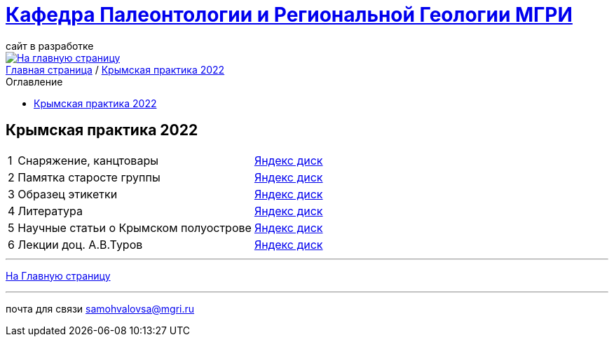 = https://mgri-university.github.io/reggeo/index.html[Кафедра Палеонтологии и Региональной Геологии МГРИ]
сайт в разработке 
:imagesdir: images
:toc: preamble
:toc-title: Оглавление
:toclevels: 2 


[link=https://mgri-university.github.io/reggeo/index.html]
image::emb2010.jpg[На главную страницу] 


[sidebar]
https://mgri-university.github.io/reggeo/index.html[Главная страница] / https://mgri-university.github.io/reggeo/krim2022.html[Крымская практика 2022]


== Крымская практика 2022
[%autowidth]
|===
|1|Снаряжение, канцтовары | https://disk.yandex.ru/d/NWQG2G-0ouLSaw[Яндекс диск]
|2| Памятка старосте группы | https://disk.yandex.ru/d/NWQG2G-0ouLSaw[Яндекс диск]
|3| Образец этикетки | https://disk.yandex.ru/d/NWQG2G-0ouLSaw[Яндекс диск]
|4| Литература | https://disk.yandex.ru/d/zrnpkdlQaFMDCA[Яндекс диск]
|5| Научные статьи о Крымском полуострове | https://disk.yandex.ru/d/NWQG2G-0ouLSaw[Яндекс диск]
|6| Лекции доц. А.В.Туров | https://disk.yandex.ru/d/H6IdKriMLpNXTA[Яндекс диск]

|===
''''
https://mgri-university.github.io/reggeo/index.html[На Главную страницу]

''''

почта для связи samohvalovsa@mgri.ru
